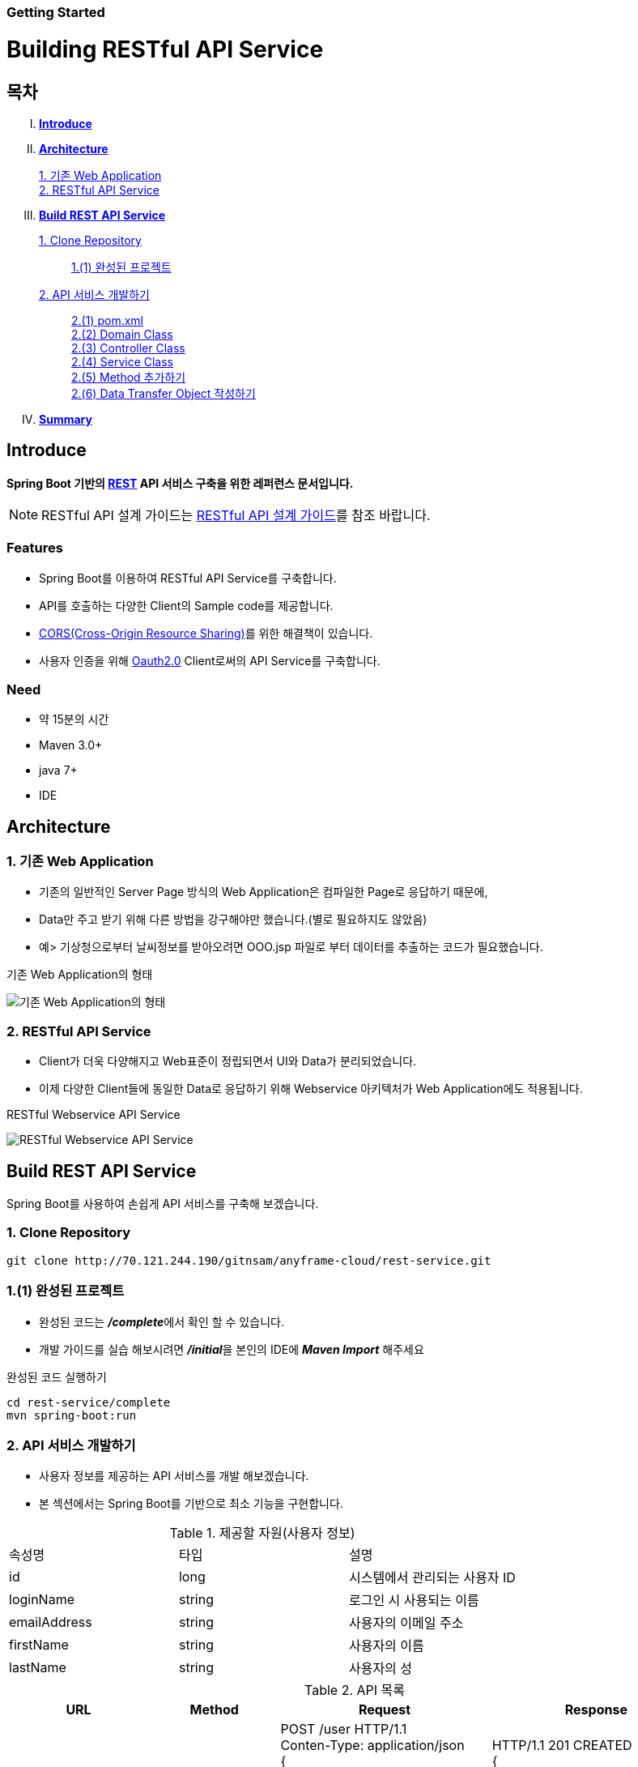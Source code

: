 Getting Started
~~~~~~~~~~~~~~

= Building RESTful API Service

== 목차
..... *<<intro>>*

..... *<<main1>>*
        <<section1-1>>::
        
        <<section1-2>>::

..... *<<main2>>*
        <<section2-1>>::
			<<section2-1-1>>

        <<section2-2>>::
            <<section2-2-1>> +
            <<section2-2-2>> +
			<<section2-2-3>> +
			<<section2-2-4>> +
			<<section2-2-5>> +
			<<section2-2-6>>

..... *<<outro>>*


// Page 구분
<<<



[[intro]]
== Introduce
*Spring Boot 기반의 link:http://spring.io/understanding/REST[REST] API 서비스 구축을 위한 레퍼런스 문서입니다.*

NOTE: RESTful API 설계 가이드는 link:설계가이드url[RESTful API 설계 가이드]를 참조 바랍니다.

=== Features
* Spring Boot를 이용하여 RESTful API Service를 구축합니다.
* API를 호출하는 다양한 Client의 Sample code를 제공합니다.
* link:https://www.w3.org/TR/cors[CORS(Cross-Origin Resource Sharing)]를 위한 해결책이 있습니다.
* 사용자 인증을 위해 link:http://oauth.net/2/[Oauth2.0] Client로써의 API Service를 구축합니다.

=== Need
* 약 15분의 시간
* Maven 3.0+
* java 7+
* IDE


// Page 구분
<<<


[[main1]]
== Architecture

[[section1-1]]
=== 1. 기존 Web Application
* 기존의 일반적인 Server Page 방식의 Web Application은 컴파일한 Page로 응답하기 때문에,
* Data만 주고 받기 위해 다른 방법을 강구해야만 했습니다.(별로 필요하지도 않았음)
* 예> 기상청으로부터 날씨정보를 받아오려면 OOO.jsp 파일로 부터 데이터를 추출하는 코드가 필요했습니다.

.기존 Web Application의 형태
image:image_server_page_archi.png[기존 Web Application의 형태]

[[section1-2]]
=== 2. RESTful API Service
* Client가 더욱 다양해지고 Web표준이 정립되면서 UI와 Data가 분리되었습니다.
* 이제 다양한 Client들에 동일한 Data로 응답하기 위해 Webservice 아키텍처가 Web Application에도 적용됩니다.

.RESTful Webservice API Service
image:image_api_server_archi.png[RESTful Webservice API Service]


// Page 구분
<<<


[[main2]]
== Build REST API Service
Spring Boot를 사용하여 손쉽게 API 서비스를 구축해 보겠습니다.

[[section2-1]]
=== 1. Clone Repository
----
git clone http://70.121.244.190/gitnsam/anyframe-cloud/rest-service.git
----

[[section2-1-1]]
=== 1.(1) 완성된 프로젝트
* 완성된 코드는 **_/complete_**에서 확인 할 수 있습니다.
* 개발 가이드를 실습 해보시려면 **_/initial_**을 본인의 IDE에 **_Maven Import_** 해주세요

.완성된 코드 실행하기
....
cd rest-service/complete
mvn spring-boot:run
....



// Page 구분
<<<



[[section2-2]]
=== 2. API 서비스 개발하기
* 사용자 정보를 제공하는 API 서비스를 개발 해보겠습니다.
* 본 섹션에서는 Spring Boot를 기반으로 최소 기능을 구현합니다.

.제공할 자원(사용자 정보)
|===
|속성명 |타입 |설명
|id |long |시스템에서 관리되는 사용자 ID
|loginName |string |로그인 시 사용되는 이름
|emailAddress |string |사용자의 이메일 주소
|firstName |string |사용자의 이름
|lastName |string |사용자의 성
|===

[id="api_list",reftext="API 목록"]
.API 목록
|===
|URL |Method |Request |Response

|/user |POST |
POST /user HTTP/1.1  +
Conten-Type: application/json +
{ +
{nbsp}{nbsp}{nbsp} "loginName":"anyframecloud", +
{nbsp}{nbsp}{nbsp} "emailAddress":"cloud@api.com", +
{nbsp}{nbsp}{nbsp} "firstName":"cloud", +
{nbsp}{nbsp}{nbsp} "lastName":"anyframe" +
} |
HTTP/1.1 201 CREATED  +
{ +
{nbsp}{nbsp}{nbsp} "userId":"OOO", +
{nbsp}{nbsp}{nbsp} "loginName":"anyframecloud", +
{nbsp}{nbsp}{nbsp} "emailAddress":"cloud@api.com" +
}

|/user/{userId} |GET |
GET /user/{userId} HTTP/1.1
|
HTTP/1.1 200 OK +
{ +
{nbsp}{nbsp}{nbsp} "loginName":"anyframecloud", +
{nbsp}{nbsp}{nbsp} "emailAddress":"cloud@api.com", +
{nbsp}{nbsp}{nbsp} "firstName":"cloud", +
{nbsp}{nbsp}{nbsp} "lastName":"anyframe" +
}

|/user |PUT |
PUT /user/{userId} HTTP/1.1  +
Conten-Type: application/json +
{ +
{nbsp}{nbsp}{nbsp} "loginName":"anyframecloud", +
{nbsp}{nbsp}{nbsp} "emailAddress":"cloud@api.com", +
{nbsp}{nbsp}{nbsp} "firstName":"cloud", +
{nbsp}{nbsp}{nbsp} "lastName":"anyframe" +
} |
HTTP/1.1 204 No Content

|/user/{userId} |DELETE |
DELETE /user/{userId} HTTP/1.1
|
HTTP/1.1 205 Reset Content

|===

NOTE: API를 통해 서버의 자원을 제공한다는 관점에서 *Resource Server* 라는 용어를 사용하기도 합니다.

[[section2-2-1]]
==== 2.(1) pom.xml

===== 2.(1).1) **_spring-boot-starter-web_** 추가

.pom.xml
[source, xml]
----
<?xml version="1.0" encoding="UTF-8"?>
<project xmlns="http://maven.apache.org/POM/4.0.0" xmlns:xsi="http://www.w3.org/2001/XMLSchema-instance"
	xsi:schemaLocation="http://maven.apache.org/POM/4.0.0 http://maven.apache.org/xsd/maven-4.0.0.xsd">
	<modelVersion>4.0.0</modelVersion>

	<groupId>org.anyframe.cloud</groupId>
	<artifactId>rest-service</artifactId>
	<version>0.0.1-SNAPSHOT</version>
	<packaging>jar</packaging>

	<name>rest-service</name>
	<description>Demo project for RESTful API Service</description>

	<parent>
		<groupId>org.springframework.boot</groupId>
		<artifactId>spring-boot-starter-parent</artifactId>
		<version>1.3.1.RELEASE</version>
		<relativePath/> <!-- lookup parent from repository -->
	</parent>

	<properties>
		<project.build.sourceEncoding>UTF-8</project.build.sourceEncoding>
		<java.version>1.7</java.version>
	</properties>

	<dependencies>
		<dependency>
			<groupId>org.springframework.boot</groupId>
			<artifactId>spring-boot-starter-web</artifactId>
		</dependency>

		<dependency>
			<groupId>org.springframework.boot</groupId>
			<artifactId>spring-boot-starter-data-jpa</artifactId>
		</dependency>
		<dependency>
			<groupId>org.liquibase</groupId>
			<artifactId>liquibase-core</artifactId>
		</dependency>
		<dependency>
			<groupId>com.h2database</groupId>
			<artifactId>h2</artifactId>
			<scope>compile</scope>
		</dependency>

		<dependency>
			<groupId>org.springframework.boot</groupId>
			<artifactId>spring-boot-starter-test</artifactId>
			<scope>test</scope>
		</dependency>
	</dependencies>

	<build>
		<plugins>
			<plugin>
				<groupId>org.springframework.boot</groupId>
				<artifactId>spring-boot-maven-plugin</artifactId>
			</plugin>
		</plugins>
	</build>
</project>
----
NOTE: Application을 쉽게 구동하기 위해서 **_spring-boot-maven-plugin_**을 추가해 주었습니다.

NOTE: JPA 및 H2DB, Liquibase 설정은 본 가이드에서 다루는 내용이 아니므로 생략합니다.(link:http://docs.spring.io/spring-data/jpa/docs/1.3.0.RELEASE/reference/html/jpa.repositories.html[JPA Repository 참고])


[[section2-2-2]]
==== 2.(2) Domain Class
* 도메인 설계에 따라 Domain Class를 작성해보겠습니다.

===== 2.(2).1) *_org.anyframe.cloud.restservice.domain.User_* Class를 생성

.User.class
[source, java]
----
package org.anyframe.cloud.restservice.domain;

import javax.persistence.Column;
import javax.persistence.Entity;
import javax.persistence.Id;
import javax.persistence.Table;

@Entity
@Table(name = "registered_user")
public class User {

    @Id
    private String id;

    @Column(unique = true, nullable = false)
    private String loginName;

    @Column(unique = true, nullable = false)
    private String emailAddress;

    private String firstName;

    private String lastName;

    public User() {
    }

    public User(String id, String loginName, String emailAddress, String firstName, String lastName) {
        this.id = id;
        this.loginName = loginName;
        this.emailAddress = emailAddress;
        this.firstName = firstName;
        this.lastName = lastName;
    }

    public String getId() {
        return id;
    }

    public void setId(String id) {
        this.id = id;
    }

    public String getLoginName() {
        return loginName;
    }

    public void setLoginName(String loginName) {
        this.loginName = loginName;
    }

    public String getEmailAddress() {
        return emailAddress;
    }

    public void setEmailAddress(String emailAddress) {
        this.emailAddress = emailAddress;
    }

    public String getFirstName() {
        return firstName;
    }

    public void setFirstName(String firstName) {
        this.firstName = firstName;
    }

    public String getLastName() {
        return lastName;
    }

    public void setLastName(String lastName) {
        this.lastName = lastName;
    }

    @Override
    public String toString() {
        return "User{" +
                "id='" + id + '\'' +
                ", loginName='" + loginName + '\'' +
                ", emailAddress='" + emailAddress + '\'' +
                ", firstName='" + firstName + '\'' +
                ", lastName='" + lastName + '\'' +
                '}';
    }
}
----
.. Domain Class는 Database에 매핑됩니다.
.. 기본적인 Getter, Setter Method와 toString()만 존재하지만 *equals()*, *hashCode()* 등의 유틸성 메소드를 추가해도 무관합니다.

NOTE: @Entity, @Id, @Column, @Table은 JPA관련 Annotation 입니다.


[[section2-2-3]]
==== 2.(3) Controller Class
* API 목록에 따라 Controller Class를 작성해보겠습니다.
* 가이드 편의상 POST 요청에 대한 개발 가이드를 제공합니다.
* 완성된 코드를 통해 PUT, DELETE, GET 소스를 확인하시길 바랍니다.

===== 2.(3).1) *_org.anyframe.cloud.restservice.controller.UserContoller_* Class 생성

.UserContoller.class
[source, java]
----
package org.anyframe.cloud.restservice.controller;

import org.slf4j.Logger;
import org.slf4j.LoggerFactory;
import org.springframework.beans.factory.annotation.Autowired;
import org.springframework.http.HttpStatus;
import org.springframework.web.bind.annotation.*;

@RestController
public class UserController {

    private static final Logger logger = LoggerFactory.getLogger(UserController.class);

    @Autowired
    private UserService userService;

    @RequestMapping(value = "/user", method = {RequestMethod.POST})
    @ResponseStatus(HttpStatus.CREATED)
    public User registerUser(@RequestBody User newUser) {

        User registeredUser = userService.registerUser(newUser);

        return registeredUser;
    }

}
----
.. @RestController
** Spring 4.0 부터 추가된 Spring MVC에서 사용되는 Annotation.
** @Controller + @ResponseBody를 대체하기 위해 새롭게 추가되었습니다.
** Return 값은 View 없이 특정 Type의 메시지가 Response Body에 직접 쓰여집니다.

.. @RequestMapping
** method: Http Request Method(POST, PUT, DELETE, GET...)
** value: 매핑되는 context root 이후의 URL이며, Method의 값은 Class의 @RequestMapping(value)를 상속합니다.

.. @RequestBody
** RequestBody의 내용이 Message Converter를 통해 Domain Class에 매핑됩니다.

NOTE: Userservice Complie 오류가 발생합니다.


[[section2-2-4]]
==== 2.(4) Service Class
* 실제로 Business Logic을 담당하는 서비스 클래스를 작성해보겠습니다.

===== 2.(4).1) *_org.anyframe.cloud.restservice.service.UserService_* Interface 생성

.UserService.class
[source, java]
----
package org.anyframe.cloud.restservice.service;

import org.anyframe.cloud.restservice.domain.User;

public interface UserService {

    User registerUser(User newUser);

}
----

===== 2.(4).2) *_org.anyframe.cloud.restservice.service.impl.UserServiceImpl_* Class 생성

.UserServiceImpl.class
[source, java]
----
package org.anyframe.cloud.restservice.service.impl;

import org.anyframe.cloud.restservice.domain.User;
import org.anyframe.cloud.restservice.repository.jpa.RegisteredUserJpaRepository;
import org.anyframe.cloud.restservice.service.UserService;
import org.anyframe.cloud.restservice.util.IdGenerator;
import org.slf4j.Logger;
import org.slf4j.LoggerFactory;
import org.springframework.beans.factory.annotation.Autowired;
import org.springframework.stereotype.Service;

@Service
public class UserServiceImpl implements UserService {

    private static final Logger logger = LoggerFactory.getLogger(UserServiceImpl.class);

    @Autowired
    protected RegisteredUserJpaRepository registeredUserRepository;

    @Override
    public User registerUser(User newUser) {

        logger.info("$$$ registerUser - new user : ".concat(newUser.toString()));

        newUser.setId(IdGenerator.generateId());

        User registeredUser = registeredUserRepository.save(newUser);

        logger.info("$$$ registerUser - registered user : ".concat(registeredUser.toString()));

        return registeredUser;
    }

}
----


[[section2-2-5]]
==== 2.(5) Method 추가하기
* 동일하게 GET, PUT, DELETE에 해당되는 메소드를 작성합니다.


[[section2-2-6]]
==== 2.(6) Data Transfer Object 작성하기
* Sample Application의 패키지 구조는 크게 세가지로 나눌 수 있습니다.
  .. controller
  .. service
  .. repository
* 기본적으로 service과 repository는 DB와 매핑되는 Domain 객체를 사용하지만,
* RESTful webservice API로 노출되는 객체로 Domain 객체를 사용하는 것은 API 사용자(Client)에게는 큰 불편입니다.
* *_즉, DTO는 API 스펙과 매핑되는 객체입니다._*

[NOTE]
.Data Transfer Object가 필요한 이유
===================================
. API 스펙은 버전별로 변화가 거의 없어야 하는데 DB 모델링 변화에 따라 Domain 객체는 수시로 변할 수 있다.
. Domain 객체는 DB와 매핑되므로 사용자에게 불필요한 시스템 컬럼이 포함되어있다.
. 동일한 Domain의 정보를 제공하더라도, API 별 특성에 따라 제공하고자 하는 데이터가 상이한 경우가 있다.
===================================

.새롭게 추가될 2개의 Data Transfer Object
. 회원가입 사용자 DTO: RegisteredUser
  .. POST /user의 Request
  .. GET /user/{userId}의 Response
. 사용자 계정 DTO: UserAccount
  .. POST /user의 Response

===== 2.(6).1) *_org.anyframe.cloud.restservice.controller.dto.RegisteredUser_* Class 생성

.RegisteredUser.class
[source, java]
----
package org.anyframe.cloud.restservice.controller.dto;

public class RegisteredUser {

    private String loginName;

    private String emailAddress;

    private String firstName;

    private String lastName;

    public RegisteredUser() {
    }

    public RegisteredUser(String loginName, String emailAddress, String firstName, String lastName) {
        this.loginName = loginName;
        this.emailAddress = emailAddress;
        this.firstName = firstName;
        this.lastName = lastName;
    }

    public String getLoginName() {
        return loginName;
    }

    public void setLoginName(String loginName) {
        this.loginName = loginName;
    }

    public String getEmailAddress() {
        return emailAddress;
    }

    public void setEmailAddress(String emailAddress) {
        this.emailAddress = emailAddress;
    }

    public String getFirstName() {
        return firstName;
    }

    public void setFirstName(String firstName) {
        this.firstName = firstName;
    }

    public String getLastName() {
        return lastName;
    }

    public void setLastName(String lastName) {
        this.lastName = lastName;
    }

    @Override
    public String toString() {
        return "RegisteredUser{" +
                "loginName='" + loginName + '\'' +
                ", emailAddress='" + emailAddress + '\'' +
                ", firstName='" + firstName + '\'' +
                ", lastName='" + lastName + '\'' +
                '}';
    }
}

----

===== 2.(6).2) *_org.anyframe.cloud.restservice.controller.dto.UserAccount_* Class 생성

.UserAccount.class
[source, java]
----
package org.anyframe.cloud.restservice.controller.dto;

public class UserAccount {

    private String userId;

    private String loginName;

    private String emailAddress;

    public UserAccount() {
    }

    public UserAccount(String userId, String loginName, String emailAddress) {
        this.userId = userId;
        this.loginName = loginName;
        this.emailAddress = emailAddress;
    }

    public String getUserId() {
        return userId;
    }

    public void setUserId(String userId) {
        this.userId = userId;
    }

    public String getLoginName() {
        return loginName;
    }

    public void setLoginName(String loginName) {
        this.loginName = loginName;
    }

    public String getEmailAddress() {
        return emailAddress;
    }

    public void setEmailAddress(String emailAddress) {
        this.emailAddress = emailAddress;
    }

    @Override
    public String toString() {
        return "UserAccount{" +
                "userId='" + userId + '\'' +
                ", loginName='" + loginName + '\'' +
                ", emailAddress='" + emailAddress + '\'' +
                '}';
    }
}
----

===== 2.(6).3) DTO - Domain 매핑하기

.UserController.class
[source, java]
----
@RestController
public class UserController {

    private static final Logger logger = LoggerFactory.getLogger(UserController.class);

    @Autowired
    private UserService userService;

    @RequestMapping(value = "/user", method = {RequestMethod.POST})
    @ResponseStatus(HttpStatus.CREATED)
    public UserAccount registerUser(@RequestBody RegisteredUser registerUser) {

        User newUser = dtoToDomain(registerUser);

        User user = userService.registerUser(newUser);

        UserAccount userAccount = new UserAccount(user.getId()
                , user.getLoginName()
                , user.getEmailAddress());

        return userAccount;
    }

    private RegisteredUser domainToDto(User domain){
        RegisteredUser dto = new RegisteredUser(domain.getLoginName()
                , domain.getEmailAddress()
                , domain.getFirstName()
                , domain.getLastName());
        return dto;
    }

    private User dtoToDomain(RegisteredUser dto){
        User newUser = new User(null
                , dto.getLoginName()
                , dto.getEmailAddress()
                , dto.getFirstName()
                , dto.getLastName());
        return newUser;
    }

}
----
.. RegisteredUser, UserAccount Class
** API Spec에 맞게 디자인된 DTO Class 입니다.

.. domainToDto, dtoToDomain 메소드
** Domain 객체를 사용하는 Service 호출을 위해 매핑 역할을 수행합니다.
** DTO와 Domain을 매핑을 위해 Facade Layer를 추가할 수도 있지만, 그 역할을 Controller가 담당합니다.


[[section2-2-7]]
==== 2.(7) JPA Repository 작성하기
* 이번 섹션은 본 샘플 가이드에서 비중이 없는 부분이므로 참고만 바랍니다.
* H2 Database connection에 대한 설정은 이미 완료가 되어 있습니다.
* link:http://localhost:8081/console[H2 Console - http://localhost:8081/console]

image::image_h2_console.png[title="H2 consle Login - Password 없음"]

image::image_h2_console_select.png[title="H2 consle Query"]


===== 2.(7).1) *_org.anyframe.cloud.restservice.repository.RegisteredUserRepository_* Class 생성

.RegisteredUserRepository.class
[source, java]
----
package org.anyframe.cloud.restservice.repository;

import org.anyframe.cloud.restservice.domain.User;

public interface RegisteredUserRepository {

	User findByLoginName(String loginName);

	User findByEmailAddress(String emailAddress);

}
----
.. Domian 객체의 Id값을 이용한 기본적인 Select, Insert, Update, Delete 이외에 필요한 메소드를 선언합니다.
** link:http://docs.spring.io/spring-data/jpa/docs/1.3.0.RELEASE/reference/html/jpa.repositories.html[JPA Repository 참고]


===== 2.(7).2) *_org.anyframe.cloud.restservice.repository.jpa.RegisteredUserJpaRepository_* Class 생성

.RegisteredUserJpaRepository.class
[source, java]
----
package org.anyframe.cloud.restservice.repository.jpa;

import org.anyframe.cloud.restservice.domain.User;
import org.anyframe.cloud.restservice.repository.RegisteredUserRepository;
import org.springframework.data.jpa.repository.JpaRepository;

public interface RegisteredUserJpaRepository extends RegisteredUserRepository, JpaRepository<User, String> {
}
----
.. User Domain모델에 대한 JpaRepository를 생성합니다.


// Page 구분
<<<


[[outro]]
== Summary
굉장히 간단한 Spring Boot 기반의 RESTfull API Service 구축을 실습했습니다. +
link:3_building_restful_api_service_advanced.adoc[다음 가이드]에서는
실제 솔루션에서 사용하기 위한 API Service 필수기능 구현에 대해 알아보도록 하겠습니다. +

API 서비스 테스트 방법에 대해서는 link:4_test_restful_api_service.adoc[Test 가이드]에서 확인 하실수 있습니다.
